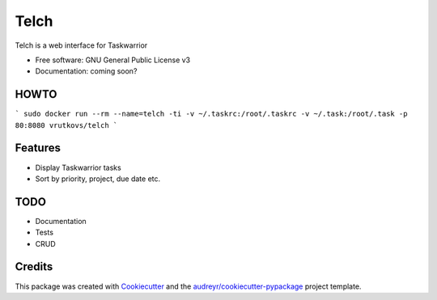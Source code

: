 ===============================
Telch
===============================


.. image:: https://img.shields.io/travis/vrutkovs/telch.svg
        :target: https://travis-ci.org/vrutkovs/telch
.. image:: https://pyup.io/repos/github/vrutkovs/telch/shield.svg
     :target: https://pyup.io/repos/github/vrutkovs/telch/
     :alt: Updates


Telch is a web interface for Taskwarrior


* Free software: GNU General Public License v3
* Documentation: coming soon?

HOWTO
--------
```
sudo docker run --rm --name=telch -ti -v ~/.taskrc:/root/.taskrc -v ~/.task:/root/.task -p 80:8080 vrutkovs/telch
```

Features
--------

* Display Taskwarrior tasks
* Sort by priority, project, due date etc.

TODO
--------

* Documentation
* Tests
* CRUD

Credits
---------

This package was created with Cookiecutter_ and the `audreyr/cookiecutter-pypackage`_ project template.

.. _Cookiecutter: https://github.com/audreyr/cookiecutter
.. _`audreyr/cookiecutter-pypackage`: https://github.com/audreyr/cookiecutter-pypackage

